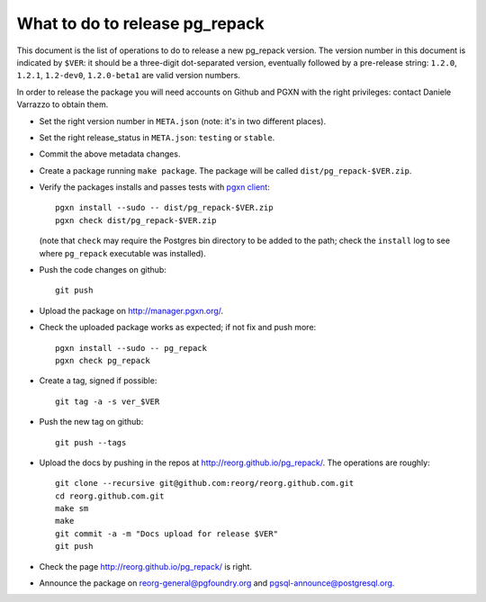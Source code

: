 What to do to release pg_repack
===============================

This document is the list of operations to do to release a new pg_repack
version. The version number in this document is indicated by ``$VER``: it
should be a three-digit dot-separated version, eventually followed by a
pre-release string: ``1.2.0``, ``1.2.1``, ``1.2-dev0``, ``1.2.0-beta1`` are
valid version numbers.

In order to release the package you will need accounts on Github and PGXN
with the right privileges: contact Daniele Varrazzo to obtain them.

- Set the right version number in ``META.json`` (note: it's in two different
  places).
- Set the right release_status in ``META.json``: ``testing`` or ``stable``.
- Commit the above metadata changes.

- Create a package running ``make package``. The package will be called
  ``dist/pg_repack-$VER.zip``.

- Verify the packages installs and passes tests with `pgxn client`__::

    pgxn install --sudo -- dist/pg_repack-$VER.zip
    pgxn check dist/pg_repack-$VER.zip

  (note that ``check`` may require the Postgres bin directory to be added to
  the path; check the ``install`` log to see where ``pg_repack`` executable
  was installed).

  .. __: http://pgxnclient.projects.pgfoundry.org/

- Push the code changes on github::

    git push

- Upload the package on http://manager.pgxn.org/.

- Check the uploaded package works as expected; if not fix and push more::

    pgxn install --sudo -- pg_repack
    pgxn check pg_repack

- Create a tag, signed if possible::

    git tag -a -s ver_$VER

- Push the new tag on github::

    git push --tags

- Upload the docs by pushing in the repos at
  http://reorg.github.io/pg_repack/. The operations are roughly::

    git clone --recursive git@github.com:reorg/reorg.github.com.git
    cd reorg.github.com.git
    make sm
    make
    git commit -a -m "Docs upload for release $VER"
    git push

- Check the page http://reorg.github.io/pg_repack/ is right.

- Announce the package on reorg-general@pgfoundry.org and
  pgsql-announce@postgresql.org.
